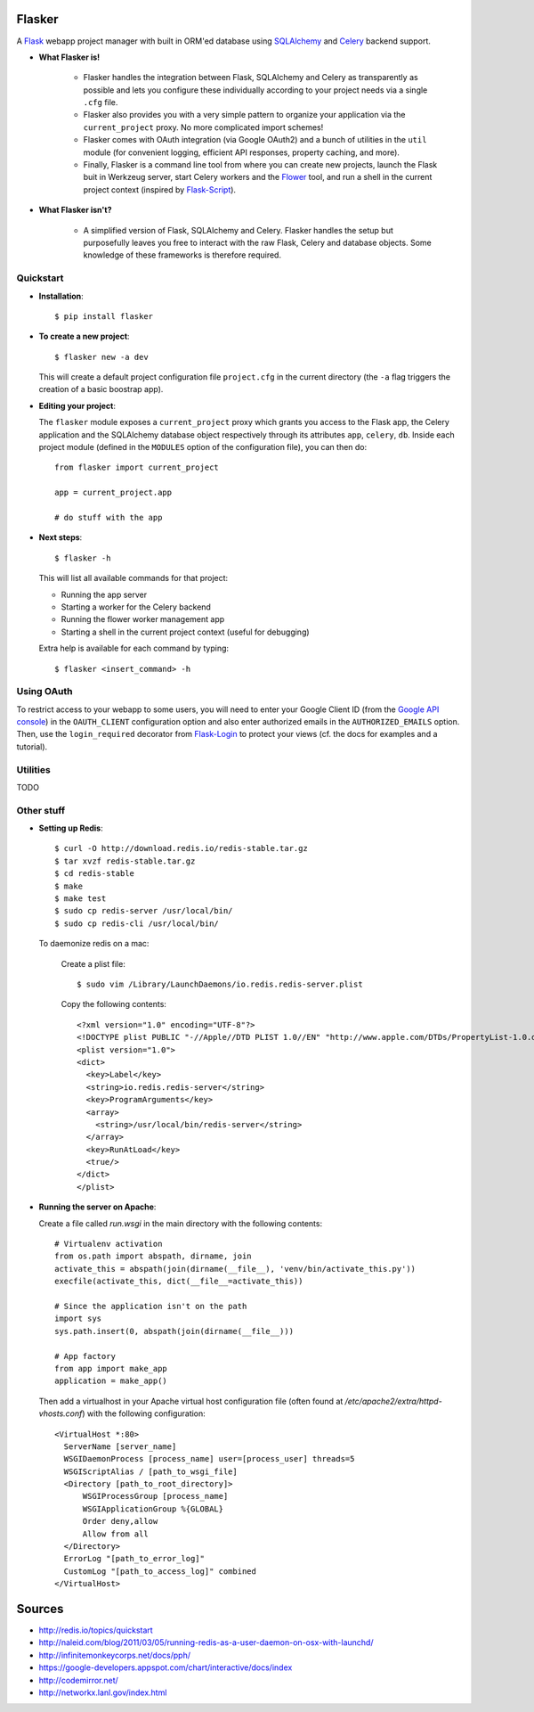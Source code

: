 Flasker
=======

A Flask_ webapp project manager with built in ORM'ed database using SQLAlchemy_ and Celery_ backend support.

* **What Flasker is!**
  
    * Flasker handles the integration between Flask, SQLAlchemy and Celery as transparently as possible and lets you configure these individually according to your project needs via a single ``.cfg`` file.
    
    * Flasker also provides you with a very simple pattern to organize your application via the ``current_project`` proxy. No more complicated import schemes!

    * Flasker comes with OAuth integration (via Google OAuth2) and a bunch of utilities in the ``util`` module (for convenient logging, efficient API responses, property caching, and more).

    * Finally, Flasker is a command line tool from where you can create new projects, launch the Flask buit in Werkzeug server, start Celery workers and the Flower_ tool, and run a shell in the current project context (inspired by Flask-Script_).

* **What Flasker isn't?**

    * A simplified version of Flask, SQLAlchemy and Celery. Flasker handles the setup but purposefully leaves you free to interact with the raw Flask, Celery and database objects. Some knowledge of these frameworks is therefore required. 

Quickstart
----------

* **Installation**::

    $ pip install flasker

* **To create a new project**::

    $ flasker new -a dev

  This will create a default project configuration file ``project.cfg`` in the current directory (the ``-a`` flag triggers the creation of a basic boostrap app).

* **Editing your project**:

  The ``flasker`` module exposes a ``current_project`` proxy which grants you access to the Flask app, the Celery application and the SQLAlchemy database object respectively through its attributes ``app``, ``celery``, ``db``. Inside each project module (defined in the ``MODULES`` option of the configuration file), you can then do::

    from flasker import current_project

    app = current_project.app

    # do stuff with the app


* **Next steps**::

    $ flasker -h

  This will list all available commands for that project:

  * Running the app server
  * Starting a worker for the Celery backend
  * Running the flower worker management app
  * Starting a shell in the current project context (useful for debugging)

  Extra help is available for each command by typing::

    $ flasker <insert_command> -h


Using OAuth
-----------

To restrict access to your webapp to some users, you will need to enter your Google Client ID (from the `Google API console`_) in the ``OAUTH_CLIENT`` configuration option and also enter authorized emails in the ``AUTHORIZED_EMAILS`` option. Then, use the ``login_required`` decorator from Flask-Login_ to protect your views (cf. the docs for examples and a tutorial).


Utilities
---------

TODO


Other stuff
-----------

* **Setting up Redis**::

    $ curl -O http://download.redis.io/redis-stable.tar.gz
    $ tar xvzf redis-stable.tar.gz
    $ cd redis-stable
    $ make
    $ make test
    $ sudo cp redis-server /usr/local/bin/
    $ sudo cp redis-cli /usr/local/bin/

  To daemonize redis on a mac:

    Create a plist file::

      $ sudo vim /Library/LaunchDaemons/io.redis.redis-server.plist

    Copy the following contents::
    
      <?xml version="1.0" encoding="UTF-8"?>
      <!DOCTYPE plist PUBLIC "-//Apple//DTD PLIST 1.0//EN" "http://www.apple.com/DTDs/PropertyList-1.0.dtd">
      <plist version="1.0">
      <dict>
        <key>Label</key>
        <string>io.redis.redis-server</string>
        <key>ProgramArguments</key>
        <array>
          <string>/usr/local/bin/redis-server</string>
        </array>
        <key>RunAtLoad</key>
        <true/>
      </dict>
      </plist>

* **Running the server on Apache**:

  Create a file called `run.wsgi` in the main directory with the following contents::

    # Virtualenv activation
    from os.path import abspath, dirname, join
    activate_this = abspath(join(dirname(__file__), 'venv/bin/activate_this.py'))
    execfile(activate_this, dict(__file__=activate_this))

    # Since the application isn't on the path
    import sys
    sys.path.insert(0, abspath(join(dirname(__file__)))

    # App factory
    from app import make_app
    application = make_app()

  Then add a virtualhost in your Apache virtual host configuration file (often found at `/etc/apache2/extra/httpd-vhosts.conf`) with the following configuration::

    <VirtualHost *:80>
      ServerName [server_name]
      WSGIDaemonProcess [process_name] user=[process_user] threads=5
      WSGIScriptAlias / [path_to_wsgi_file]
      <Directory [path_to_root_directory]>
          WSGIProcessGroup [process_name]
          WSGIApplicationGroup %{GLOBAL}
          Order deny,allow
          Allow from all
      </Directory>
      ErrorLog "[path_to_error_log]"
      CustomLog "[path_to_access_log]" combined
    </VirtualHost>
  
Sources
=======

* http://redis.io/topics/quickstart
* http://naleid.com/blog/2011/03/05/running-redis-as-a-user-daemon-on-osx-with-launchd/
* http://infinitemonkeycorps.net/docs/pph/
* https://google-developers.appspot.com/chart/interactive/docs/index
* http://codemirror.net/
* http://networkx.lanl.gov/index.html

.. _Bootstrap: http://twitter.github.com/bootstrap/index.html
.. _Flask: http://flask.pocoo.org/docs/api/
.. _Flask-Script: http://flask-script.readthedocs.org/en/latest/
.. _Flask-Login: http://packages.python.org/Flask-Login/
.. _Jinja: http://jinja.pocoo.org/docs/
.. _Celery: http://docs.celeryproject.org/en/latest/index.html
.. _Flower: https://github.com/mher/flower
.. _Datatables: http://datatables.net/examples/
.. _SQLAlchemy: http://docs.sqlalchemy.org/en/rel_0_7/orm/tutorial.html
.. _MySQL: http://dev.mysql.com/doc/
.. _`Google OAuth 2.0`: https://developers.google.com/accounts/docs/OAuth2
.. _`Google API console`: https://code.google.com/apis/console
.. _jQuery: http://jquery.com/
.. _`jQuery UI`: http://jqueryui.com/
